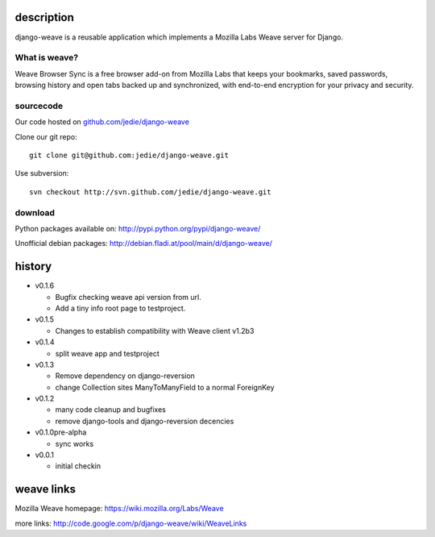 =============
 description
=============

django-weave is a reusable application which implements a Mozilla Labs Weave server for Django.

--------------
What is weave?
--------------

Weave Browser Sync is a free browser add-on from Mozilla Labs that keeps your
bookmarks, saved passwords, browsing history and open tabs backed up and
synchronized, with end-to-end encryption for your privacy and security.  

---------- 
sourcecode
----------

Our code hosted on `github.com/jedie/django-weave`_

.. _github.com/jedie/django-weave: http://github.com/jedie/django-weave

Clone our git repo::

    git clone git@github.com:jedie/django-weave.git

Use subversion::
  
    svn checkout http://svn.github.com/jedie/django-weave.git

--------
download
--------

Python packages available on: http://pypi.python.org/pypi/django-weave/

Unofficial debian packages: http://debian.fladi.at/pool/main/d/django-weave/


=========
 history
=========

- v0.1.6

  - Bugfix checking weave api version from url.
  - Add a tiny info root page to testproject.

- v0.1.5

  - Changes to establish compatibility with Weave client v1.2b3

- v0.1.4
  
  - split weave app and testproject

- v0.1.3

  - Remove dependency on django-reversion
  - change Collection sites ManyToManyField to a normal ForeignKey

- v0.1.2
  
  - many code cleanup and bugfixes
  - remove django-tools and django-reversion decencies

- v0.1.0pre-alpha

  - sync works

- v0.0.1

  - initial checkin

=============
 weave links
=============

Mozilla Weave homepage: https://wiki.mozilla.org/Labs/Weave

more links: http://code.google.com/p/django-weave/wiki/WeaveLinks

